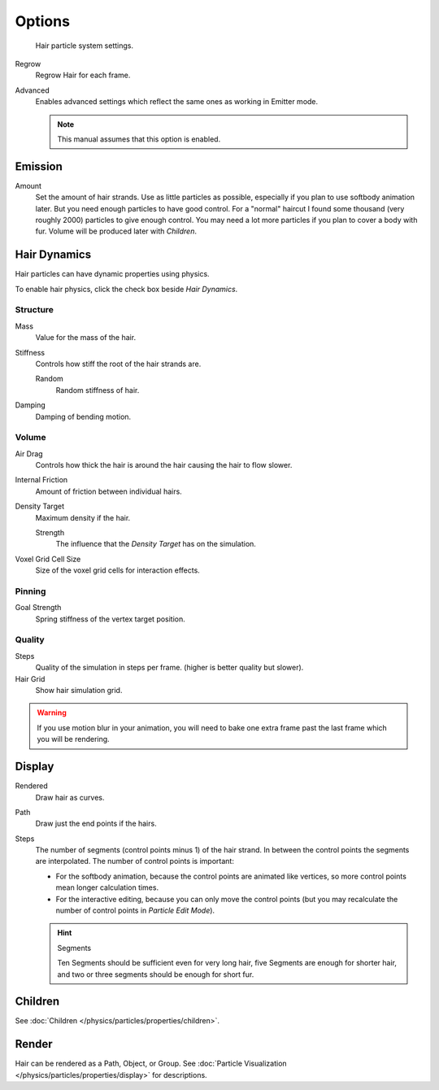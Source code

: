 
*******
Options
*******

.. figure:: /images/physics_particle_system_hairsettings.jpg

   Hair particle system settings.


Regrow
   Regrow Hair for each frame.
Advanced
   Enables advanced settings which reflect the same ones as working in Emitter mode.

   .. note::

      This manual assumes that this option is enabled.


Emission
========

Amount
   Set the amount of hair strands. Use as little particles as possible,
   especially if you plan to use softbody animation later.
   But you need enough particles to have good control.
   For a "normal" haircut I found some thousand (very roughly 2000) particles to give enough control.
   You may need a lot more particles if you plan to cover a body with fur.
   Volume will be produced later with *Children*.


.. _hair-dynamics:

Hair Dynamics
=============


Hair particles can have dynamic properties using physics.

To enable hair physics, click the check box beside *Hair Dynamics*.

.. Particle type: you can also animate the strands with :doc:`Cloth Simulation </physics/cloth/index>`.

Structure
---------

Mass
   Value for the mass of the hair.
Stiffness
   Controls how stiff the root of the hair strands are.

   Random
      Random stiffness of hair.

Damping
   Damping of bending motion.


Volume
------

Air Drag
   Controls how thick the hair is around the hair causing the hair to flow slower.
Internal Friction
   Amount of friction between individual hairs.

Density Target
   Maximum density if the hair.

   Strength
      The influence that the *Density Target* has on the simulation.

Voxel Grid Cell Size
   Size of the voxel grid cells for interaction effects.


Pinning
-------

Goal Strength
   Spring stiffness of the vertex target position.


Quality
-------

Steps
   Quality of the simulation in steps per frame. (higher is better quality but slower).
Hair Grid
   Show hair simulation grid.

.. warning::

   If you use motion blur in your animation,
   you will need to bake one extra frame past the last frame which you will be rendering.


Display
=======

Rendered
   Draw hair as curves.
Path
   Draw just the end points if the hairs.

Steps
   The number of segments (control points minus 1) of the hair strand.
   In between the control points the segments are interpolated. The number of control points is important:

   - For the softbody animation, because the control points are animated like vertices,
     so more control points mean longer calculation times.
   - For the interactive editing, because you can only move the control points
     (but you may recalculate the number of control points in *Particle Edit Mode*).

   .. hint:: Segments

      Ten Segments should be sufficient even for very long hair,
      five Segments are enough for shorter hair, and two or three segments should be enough for short fur.


Children
========

See :doc:`Children </physics/particles/properties/children>`.


Render
======

Hair can be rendered as a Path, Object, or Group.
See :doc:`Particle Visualization </physics/particles/properties/display>` for descriptions.

.. seealso::

   `Blender Hair Basics <https://www.youtube.com/watch?v=kpLaxqemFU0>`__,
   a thorough overview of all of the hair particle settings.
